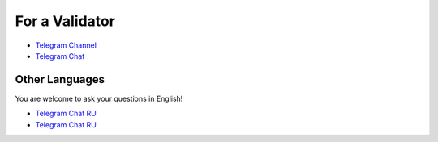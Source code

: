 For a Validator
===============
* `Telegram Channel <https://t.me/ton_validators>`_
* `Telegram Chat <https://t.me/freetonvalidators>`_

Other Languages
~~~~~~~~~~~~~~~
You are welcome to ask your questions in English!

* `Telegram Chat RU <https://t.me/freeton_validators_ru>`_
* `Telegram Chat RU <https://t.me/ton_validators_ru>`_